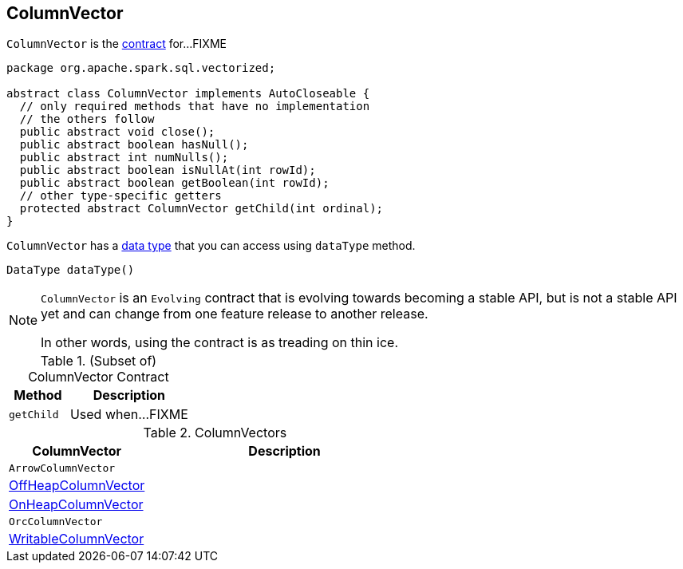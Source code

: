 == [[ColumnVector]] ColumnVector

`ColumnVector` is the <<contract, contract>> for...FIXME

[[contract]]
[source, java]
----
package org.apache.spark.sql.vectorized;

abstract class ColumnVector implements AutoCloseable {
  // only required methods that have no implementation
  // the others follow
  public abstract void close();
  public abstract boolean hasNull();
  public abstract int numNulls();
  public abstract boolean isNullAt(int rowId);
  public abstract boolean getBoolean(int rowId);
  // other type-specific getters
  protected abstract ColumnVector getChild(int ordinal);
}
----

[[type]]
`ColumnVector` has a link:spark-sql-DataType.adoc[data type] that you can access using `dataType` method.

[source, java]
----
DataType dataType()
----

[NOTE]
====
`ColumnVector` is an `Evolving` contract that is evolving towards becoming a stable API, but is not a stable API yet and can change from one feature release to another release.

In other words, using the contract is as treading on thin ice.
====

.(Subset of) ColumnVector Contract
[cols="1,2",options="header",width="100%"]
|===
| Method
| Description

| [[getChild]] `getChild`
| Used when...FIXME
|===

[[implementations]]
.ColumnVectors
[cols="1,2",options="header",width="100%"]
|===
| ColumnVector
| Description

| [[ArrowColumnVector]] `ArrowColumnVector`
|

| [[OffHeapColumnVector]] link:spark-sql-OffHeapColumnVector.adoc[OffHeapColumnVector]
|

| [[OnHeapColumnVector]] link:spark-sql-OnHeapColumnVector.adoc[OnHeapColumnVector]
|

| [[OrcColumnVector]] `OrcColumnVector`
|

| [[WritableColumnVector]] link:spark-sql-WritableColumnVector.adoc[WritableColumnVector]
|
|===
